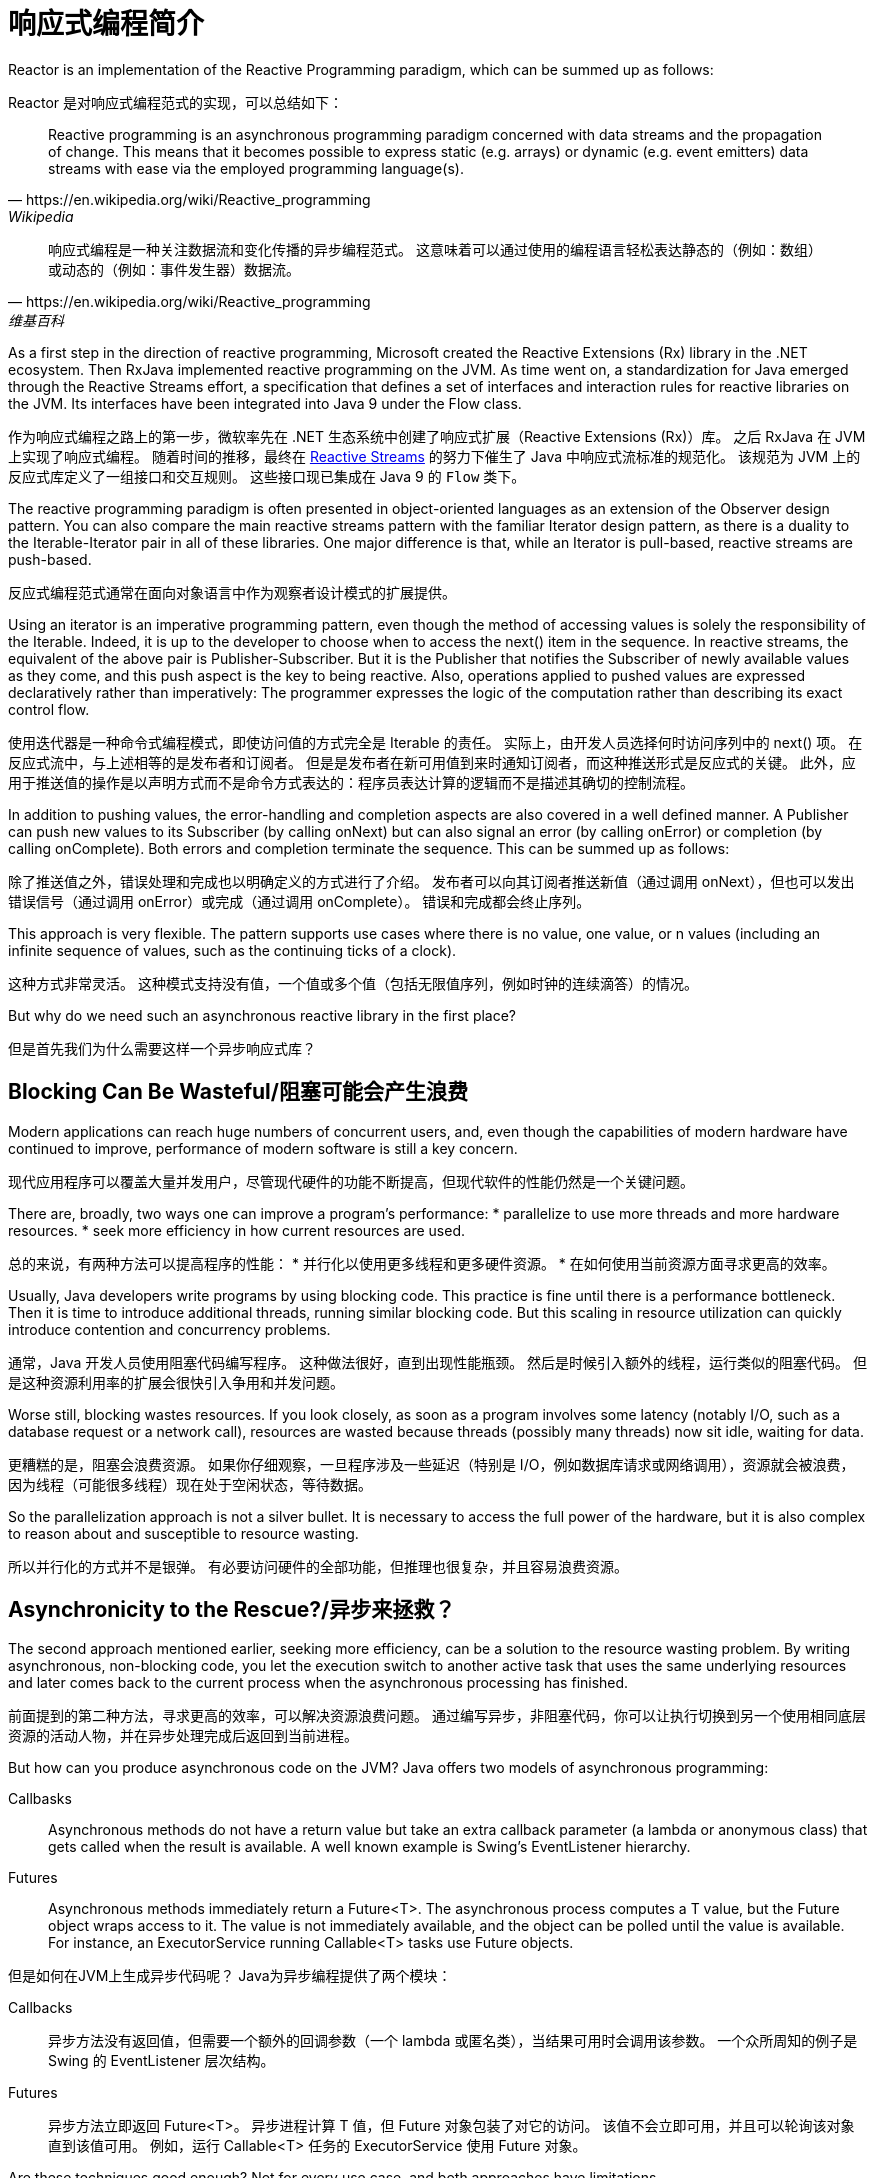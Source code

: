= 响应式编程简介


====
Reactor is an implementation of the Reactive Programming paradigm, which can be summed up as follows:
====

Reactor 是对响应式编程范式的实现，可以总结如下：

====
[quote, https://en.wikipedia.org/wiki/Reactive_programming, Wikipedia]
____
Reactive programming is an asynchronous programming paradigm concerned with data streams and the propagation of change.
This means that it becomes possible to express static (e.g. arrays) or dynamic (e.g. event emitters) data streams with ease via the employed programming language(s).
____
====


[quote, https://en.wikipedia.org/wiki/Reactive_programming, 维基百科]
____
响应式编程是一种关注数据流和变化传播的异步编程范式。
这意味着可以通过使用的编程语言轻松表达静态的（例如：数组）或动态的（例如：事件发生器）数据流。
____

====
As a first step in the direction of reactive programming, Microsoft created the Reactive Extensions (Rx) library in the .NET ecosystem. Then RxJava implemented reactive programming on the JVM. As time went on, a standardization for Java emerged through the Reactive Streams effort, a specification that defines a set of interfaces and interaction rules for reactive libraries on the JVM. Its interfaces have been integrated into Java 9 under the Flow class.
====
作为响应式编程之路上的第一步，微软率先在 .NET 生态系统中创建了响应式扩展（Reactive Extensions (Rx)）库。
之后 RxJava 在 JVM 上实现了响应式编程。
随着时间的推移，最终在 https://www.reactive-streams.org[Reactive Streams] 的努力下催生了 Java 中响应式流标准的规范化。
该规范为 JVM 上的反应式库定义了一组接口和交互规则。
这些接口现已集成在 Java 9 的 `Flow` 类下。

====
The reactive programming paradigm is often presented in object-oriented languages as an extension of the Observer design pattern.
You can also compare the main reactive streams pattern with the familiar Iterator design pattern, as there is a duality to the Iterable-Iterator pair in all of these libraries.
One major difference is that, while an Iterator is pull-based, reactive streams are push-based.
====
反应式编程范式通常在面向对象语言中作为观察者设计模式的扩展提供。

====
Using an iterator is an imperative programming pattern, even though the method of accessing values is solely the responsibility of the Iterable.
Indeed, it is up to the developer to choose when to access the next() item in the sequence.
In reactive streams, the equivalent of the above pair is Publisher-Subscriber.
But it is the Publisher that notifies the Subscriber of newly available values as they come, and this push aspect is the key to being reactive.
Also, operations applied to pushed values are expressed declaratively rather than imperatively: The programmer expresses the logic of the computation rather than describing its exact control flow.
====
使用迭代器是一种命令式编程模式，即使访问值的方式完全是 Iterable 的责任。
实际上，由开发人员选择何时访问序列中的 next() 项。
在反应式流中，与上述相等的是发布者和订阅者。
但是是发布者在新可用值到来时通知订阅者，而这种推送形式是反应式的关键。
此外，应用于推送值的操作是以声明方式而不是命令方式表达的：程序员表达计算的逻辑而不是描述其确切的控制流程。

====
In addition to pushing values, the error-handling and completion aspects are also covered in a well defined manner.
A Publisher can push new values to its Subscriber (by calling onNext) but can also signal an error (by calling onError) or completion (by calling onComplete).
Both errors and completion terminate the sequence.
This can be summed up as follows:
====
除了推送值之外，错误处理和完成也以明确定义的方式进行了介绍。
发布者可以向其订阅者推送新值（通过调用 onNext），但也可以发出错误信号（通过调用 onError）或完成（通过调用 onComplete）。
错误和完成都会终止序列。

====
This approach is very flexible.
The pattern supports use cases where there is no value, one value, or n values (including an infinite sequence of values, such as the continuing ticks of a clock).
====
这种方式非常灵活。
这种模式支持没有值，一个值或多个值（包括无限值序列，例如时钟的连续滴答）的情况。

====
But why do we need such an asynchronous reactive library in the first place?
====
但是首先我们为什么需要这样一个异步响应式库？

== Blocking Can Be Wasteful/阻塞可能会产生浪费

====
Modern applications can reach huge numbers of concurrent users, and, even though the capabilities of modern hardware have continued to improve, performance of modern software is still a key concern.
====
现代应用程序可以覆盖大量并发用户，尽管现代硬件的功能不断提高，但现代软件的性能仍然是一个关键问题。

====
There are, broadly, two ways one can improve a program’s performance:
* parallelize to use more threads and more hardware resources.
* seek more efficiency in how current resources are used.
====
总的来说，有两种方法可以提高程序的性能：
* 并行化以使用更多线程和更多硬件资源。
* 在如何使用当前资源方面寻求更高的效率。

====
Usually, Java developers write programs by using blocking code.
This practice is fine until there is a performance bottleneck.
Then it is time to introduce additional threads, running similar blocking code.
But this scaling in resource utilization can quickly introduce contention and concurrency problems.
====
通常，Java 开发人员使用阻塞代码编写程序。
这种做法很好，直到出现性能瓶颈。
然后是时候引入额外的线程，运行类似的阻塞代码。
但是这种资源利用率的扩展会很快引入争用和并发问题。

====
Worse still, blocking wastes resources.
If you look closely, as soon as a program involves some latency (notably I/O, such as a database request or a network call), resources are wasted because threads (possibly many threads) now sit idle, waiting for data.
====
更糟糕的是，阻塞会浪费资源。
如果你仔细观察，一旦程序涉及一些延迟（特别是 I/O，例如数据库请求或网络调用），资源就会被浪费，因为线程（可能很多线程）现在处于空闲状态，等待数据。

====
So the parallelization approach is not a silver bullet.
It is necessary to access the full power of the hardware, but it is also complex to reason about and susceptible to resource wasting.
====
所以并行化的方式并不是银弹。
有必要访问硬件的全部功能，但推理也很复杂，并且容易浪费资源。

== Asynchronicity to the Rescue?/异步来拯救？

====
The second approach mentioned earlier, seeking more efficiency, can be a solution to the resource wasting problem.
By writing asynchronous, non-blocking code, you let the execution switch to another active task that uses the same underlying resources and later comes back to the current process when the asynchronous processing has finished.
====
前面提到的第二种方法，寻求更高的效率，可以解决资源浪费问题。
通过编写异步，非阻塞代码，你可以让执行切换到另一个使用相同底层资源的活动人物，并在异步处理完成后返回到当前进程。

====
But how can you produce asynchronous code on the JVM? Java offers two models of asynchronous programming:

Callbasks:: Asynchronous methods do not have a return value but take an extra callback parameter (a lambda or anonymous class) that gets called when the result is available. A well known example is Swing’s EventListener hierarchy.

Futures:: Asynchronous methods immediately return a Future<T>. The asynchronous process computes a T value, but the Future object wraps access to it. The value is not immediately available, and the object can be polled until the value is available. For instance, an ExecutorService running Callable<T> tasks use Future objects.

====
但是如何在JVM上生成异步代码呢？
Java为异步编程提供了两个模块：

Callbacks:: 异步方法没有返回值，但需要一个额外的回调参数（一个 lambda 或匿名类），当结果可用时会调用该参数。 一个众所周知的例子是 Swing 的 EventListener 层次结构。

Futures:: 异步方法立即返回 Future<T>。 异步进程计算 T 值，但 Future 对象包装了对它的访问。 该值不会立即可用，并且可以轮询该对象直到该值可用。 例如，运行 Callable<T> 任务的 ExecutorService 使用 Future 对象。

====
Are these techniques good enough? Not for every use case, and both approaches have limitations.
====
这些技术够好吗？ 并非适用于每个用例，两种方法都有局限性。

====
Callbacks are hard to compose together, quickly leading to code that is difficult to read and maintain (known as “Callback Hell”).
====
回调很难组合在一起，很快导致代码难以阅读和维护（称为“回调地狱”）。

[bibliography]
== 参考

* [[[原文]]] https://en.wikipedia.org/wiki/Data_structure_alignment[Data structure alignment]
